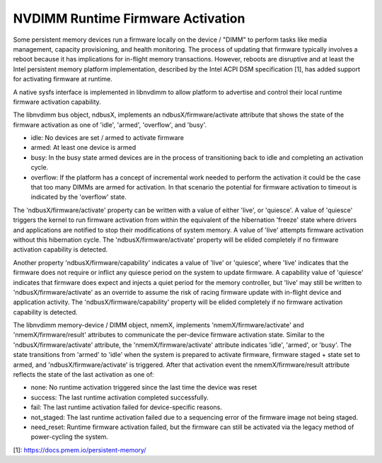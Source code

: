 .. SPDX-License-Identifier: GPL-2.0

==================================
NVDIMM Runtime Firmware Activation
==================================

Some persistent memory devices run a firmware locally on the device /
"DIMM" to perform tasks like media management, capacity provisioning,
and health monitoring. The process of updating that firmware typically
involves a reboot because it has implications for in-flight memory
transactions. However, reboots are disruptive and at least the Intel
persistent memory platform implementation, described by the Intel ACPI
DSM specification [1], has added support for activating firmware at
runtime.

A native sysfs interface is implemented in libnvdimm to allow platform
to advertise and control their local runtime firmware activation
capability.

The libnvdimm bus object, ndbusX, implements an ndbusX/firmware/activate
attribute that shows the state of the firmware activation as one of 'idle',
'armed', 'overflow', and 'busy'.

- idle:
  No devices are set / armed to activate firmware

- armed:
  At least one device is armed

- busy:
  In the busy state armed devices are in the process of transitioning
  back to idle and completing an activation cycle.

- overflow:
  If the platform has a concept of incremental work needed to perform
  the activation it could be the case that too many DIMMs are armed for
  activation. In that scenario the potential for firmware activation to
  timeout is indicated by the 'overflow' state.

The 'ndbusX/firmware/activate' property can be written with a value of
either 'live', or 'quiesce'. A value of 'quiesce' triggers the kernel to
run firmware activation from within the equivalent of the hibernation
'freeze' state where drivers and applications are notified to stop their
modifications of system memory. A value of 'live' attempts
firmware activation without this hibernation cycle. The
'ndbusX/firmware/activate' property will be elided completely if no
firmware activation capability is detected.

Another property 'ndbusX/firmware/capability' indicates a value of
'live' or 'quiesce', where 'live' indicates that the firmware
does not require or inflict any quiesce period on the system to update
firmware. A capability value of 'quiesce' indicates that firmware does
expect and injects a quiet period for the memory controller, but 'live'
may still be written to 'ndbusX/firmware/activate' as an override to
assume the risk of racing firmware update with in-flight device and
application activity. The 'ndbusX/firmware/capability' property will be
elided completely if no firmware activation capability is detected.

The libnvdimm memory-device / DIMM object, nmemX, implements
'nmemX/firmware/activate' and 'nmemX/firmware/result' attributes to
communicate the per-device firmware activation state. Similar to the
'ndbusX/firmware/activate' attribute, the 'nmemX/firmware/activate'
attribute indicates 'idle', 'armed', or 'busy'. The state transitions
from 'armed' to 'idle' when the system is prepared to activate firmware,
firmware staged + state set to armed, and 'ndbusX/firmware/activate' is
triggered. After that activation event the nmemX/firmware/result
attribute reflects the state of the last activation as one of:

- none:
  No runtime activation triggered since the last time the device was reset

- success:
  The last runtime activation completed successfully.

- fail:
  The last runtime activation failed for device-specific reasons.

- not_staged:
  The last runtime activation failed due to a sequencing error of the
  firmware image not being staged.

- need_reset:
  Runtime firmware activation failed, but the firmware can still be
  activated via the legacy method of power-cycling the system.

[1]: https://docs.pmem.io/persistent-memory/
